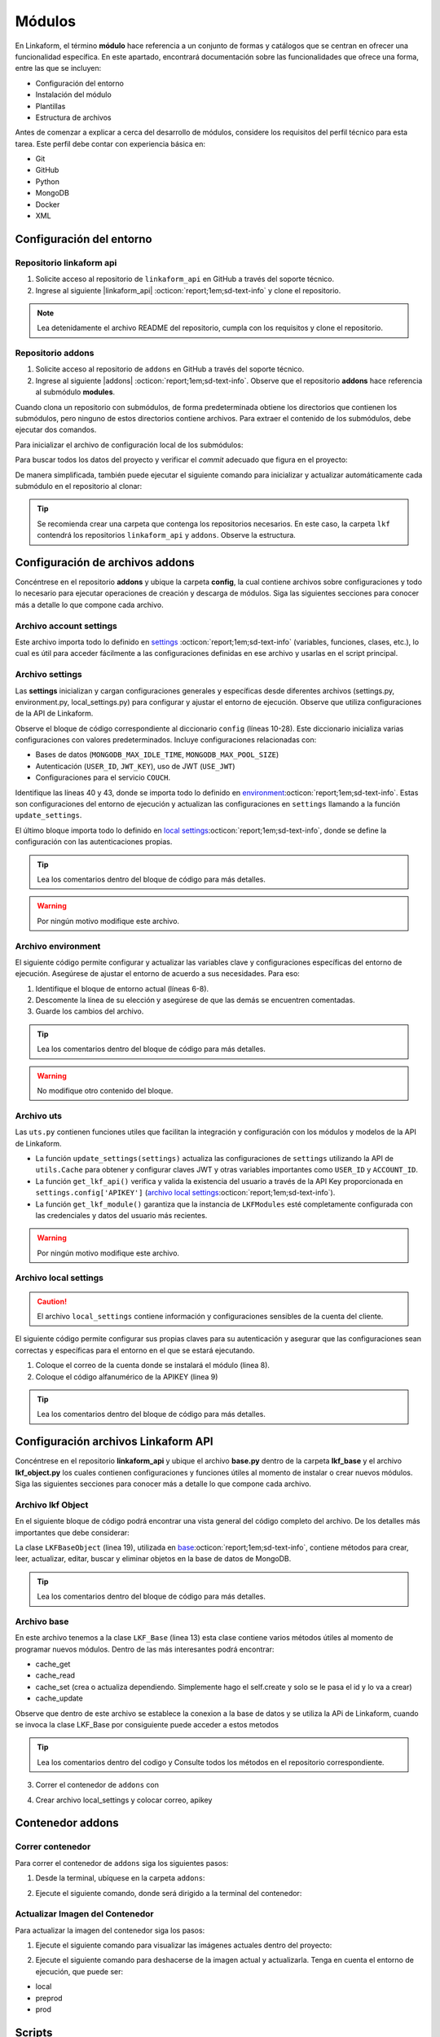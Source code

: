 .. _config-modules:

=======
Módulos
=======

En Linkaform, el término **módulo** hace referencia a un conjunto de formas y catálogos que se centran en ofrecer una funcionalidad específica. En este apartado, encontrará documentación sobre las funcionalidades que ofrece una forma, entre las que se incluyen:

- Configuración del entorno
- Instalación del módulo
- Plantillas
- Estructura de archivos

.. importante:: Tenga en cuenta que el desarrollo de módulos se basa en las estructuras de formas (formularios digitales) y catálogos, por lo que es importante que comprenda su funcionamiento. Consulte el siguiente enlace para revisar la documentación sobre :ref:`section-forms` :octicon:`report;1em;sd-text-info` y :ref:`catalogo` :octicon:`report;1em;sd-text-info`.

Antes de comenzar a explicar a cerca del desarrollo de módulos, considere los requisitos del perfil técnico para esta tarea. Este perfil debe contar con experiencia básica en:

- Git
- GitHub
- Python
- MongoDB
- Docker
- XML

.. seealso::

   - Si no cuenta con experiencia en **Mongodb** revise el curso de |mongodb| :octicon:`report;1em;sd-text-info` y posteriormente, continue con el curso de |mongodb-python| :octicon:`report;1em;sd-text-info`.
   - También se sugiere revisar la documentación oficial de |Docker| :octicon:`report;1em;sd-text-info` e instalar la herramienta según sea necesario. Además, revise e instale |Docker-compose| :octicon:`report;1em;sd-text-info`.
   - Si es necesario, revise la documentación de |GitHub| :octicon:`report;1em;sd-text-info` y |Git| :octicon:`report;1em;sd-text-info`.
   
   A lo largo de la documentación, podrá encontrar orientación sobre los aspectos necesarios para la creación e instalación de módulos.

Configuración del entorno
=========================

Repositorio linkaform api
-------------------------

1. Solicite acceso al repositorio de ``linkaform_api`` en GitHub a través del soporte técnico. 
2. Ingrese al siguiente |linkaform_api| :octicon:`report;1em;sd-text-info` y clone el repositorio.

.. code-block::
   :linenos:

   git clone git@github.com:linkaform/linkaform_api.git

.. note:: Lea detenidamente el archivo README del repositorio, cumpla con los requisitos y clone el repositorio.

Repositorio addons
------------------

1. Solicite acceso al repositorio de ``addons`` en GitHub a través del soporte técnico. 
2. Ingrese al siguiente |addons| :octicon:`report;1em;sd-text-info`. Observe que el repositorio **addons** hace referencia al submódulo **modules**.

.. image:: /imgs/Modules/Modules1.png

Cuando clona un repositorio con submódulos, de forma predeterminada obtiene los directorios que contienen los submódulos, pero ninguno de estos directorios contiene archivos. Para extraer el contenido de los submódulos, debe ejecutar dos comandos.

Para inicializar el archivo de configuración local de los submódulos:

.. code-block::
   :linenos:

   git submodule init

Para buscar todos los datos del proyecto y verificar el *commit* adecuado que figura en el proyecto:

.. code-block::
   :linenos:

   git submodule update

De manera simplificada, también puede ejecutar el siguiente comando para inicializar y actualizar automáticamente cada submódulo en el repositorio al clonar:

.. code-block::
   :linenos:

   git clone --recursive git@github.com:linkaform/addons.git

.. seealso:: Consulte la documentación de Git sobre |submodules| :octicon:`report;1em;sd-text-info` para más detalles.

.. tip:: Se recomienda crear una carpeta que contenga los repositorios necesarios. En este caso, la carpeta ``lkf`` contendrá los repositorios ``linkaform_api`` y ``addons``. Observe la estructura. 

   .. raw:: html

      <!DOCTYPE html>
      <html>
      <head>
      <meta http-equiv="Content-Type" content="text/html; charset=UTF-8">
      <meta name="Author" content="Made by 'tree'">
      <meta name="GENERATOR" content="$Version: $ tree v2.0.2 (c) 1996 - 2022 by Steve Baker, Thomas Moore, Francesc Rocher, Florian Sesser, Kyosuke Tokoro $">
      <title>Directory Tree</title>
      </head>
      <body>
         <a>lkf</a><br>
         ├── <a>addons</a><br>
         │   ├── <a>config</a><br>
         │   │   └── <a>__pycache__</a><br>
         │   ├── <a">docker</a><br>
         │   ├── <a">lkf_addons</a><br>
         │   │   ├── <a>addons</a><br>
         │   │   ├── <a>bin</a><br>
         │   │   └── <a>items</a><br>
         │   ├── <a>modules</a><br>
         │   │   ├── <a>accesos</a><br>
         │   │   ├── <a>employee</a><br>
         │   │   ├── <a>expenses</a><br>
         │   │   ├── <a>_module_template</a><br>
         │   │   ├── <a>product</a><br>
         │   │   ├── <a>stock</a><br>
         │   │   ├── <a>stock_greenhouse</a><br>
         │   │   └── <a>stock_lab</a><br>
         │   └── <a>test</a><br>
         │   &nbsp;&nbsp;&nbsp; ├── <a>conf</a><br>
         │   &nbsp;&nbsp;&nbsp; └── <a>docker</a><br>
         ├── <a>linkaform_api</a><br>
         │   └── <a>linkaform_api</a><br>
         │   &nbsp;&nbsp;&nbsp; ├── <a>config</a><br>
         │   &nbsp;&nbsp;&nbsp; ├── <a>lkf_base</a><br>
         │   &nbsp;&nbsp;&nbsp; ├── <a>models</a><br>
         │   &nbsp;&nbsp;&nbsp; └── <a>__pycache__</a><br>
      </body>
      </html>

Configuración de archivos addons
================================

Concéntrese en el repositorio **addons** y ubique la carpeta **config**, la cual contiene archivos sobre configuraciones y todo lo necesario para ejecutar operaciones de creación y descarga de módulos. Siga las siguientes secciones para conocer más a detalle lo que compone cada archivo.

.. raw:: html

   <!DOCTYPE html>
   <html>
   <head>
   <meta http-equiv="Content-Type" content="text/html; charset=UTF-8">
   <meta name="Author" content="Made by 'tree'">
   <meta name="GENERATOR" content="$Version: $ tree v2.0.2 (c) 1996 - 2022 by Steve Baker, Thomas Moore, Francesc Rocher, Florian Sesser, Kyosuke Tokoro $">
   </head>
   <style>
      .print{
         background-color: #E36414
      }
   </style>
   <body>
      <a>lkf</a><br>
      ├── <a>addons</a><br>
      │   ├── <a class="print">config</a><br>
      │   │   ├── <a>account_settings.py</a><br>
      │   │   ├── <a>enviorment.py</a><br>
      │   │   ├── <a>local_settings.py</a><br>
      │   │   ├── <a>settings.py</a><br>
      │   │   └── <a>uts.py</a><br>
   <br><br><p>
   </body>
   </html>

Archivo account settings
------------------------

Este archivo importa todo lo definido en `settings <#arch-settings>`_ :octicon:`report;1em;sd-text-info` (variables, funciones, clases, etc.), lo cual es útil para acceder fácilmente a las configuraciones definidas en ese archivo y usarlas en el script principal.

.. code-block:: python
   :linenos:

   # coding: utf-8
   #!/usr/bin/python
   from settings import *

.. _arch-settings:

Archivo settings
----------------

Las **settings** inicializan y cargan configuraciones generales y específicas desde diferentes archivos (settings.py, environment.py, local_settings.py) para configurar y ajustar el entorno de ejecución. Observe que utiliza configuraciones de la API de Linkaform.

Observe el bloque de código correspondiente al diccionario ``config`` (líneas 10-28). Este diccionario inicializa varias configuraciones con valores predeterminados. Incluye configuraciones relacionadas con:

- Bases de datos (``MONGODB_MAX_IDLE_TIME``, ``MONGODB_MAX_POOL_SIZE``)
- Autenticación (``USER_ID``, ``JWT_KEY``), uso de JWT (``USE_JWT``)
- Configuraciones para el servicio ``COUCH``.

Identifique las líneas 40 y 43, donde se importa todo lo definido en `environment <#arch-environment>`_:octicon:`report;1em;sd-text-info`. Estas son configuraciones del entorno de ejecución y actualizan las configuraciones en ``settings`` llamando a la función ``update_settings``.

El último bloque importa todo lo definido en `local settings <#arch-local-settings>`_:octicon:`report;1em;sd-text-info`, donde se define la configuración con las autenticaciones propias.

.. tip:: Lea los comentarios dentro del bloque de código para más detalles.
   
.. warning:: Por ningún motivo modifique este archivo.

.. code-block:: python
   :linenos:
   :emphasize-lines: 10-28, 40, 43, 46-52
      
   # coding: utf-8
   # print('=================== LODING SETTINGS FOR ENVIOIRMENT: {} ==================='.format(ENV))
   from linkaform_api import settings #Importa configuraciones de la API de Linkaform

   # Define rutas de los directorios
   MODULES_PATH = '/srv/scripts/addons/modules'
   ADDONS_PATH = '/usr/local/lib/python3.10/site-packages/lkf_addons/addons'

   # Diccionario con configuraciones predeterminadas
   config = {
      'COLLECTION' : 'form_answer',
      'MONGODB_MAX_IDLE_TIME': 12000,
      'MONGODB_MAX_POOL_SIZE': 1000,
      'USER_ID' : '',
      'JWT_KEY': False,
      'USE_JWT': True,
      'COUCH_ENV':'prod',
      'COUCH_PROTOCOL':'http',
      'COUCH_USER':'',
      'COUCH_PASSWORD':'',
      'COUCH_HOST':'',
      'COUCH_PORT':'',
      'COUCH_DEV_PROTOCOL':'http',
      'COUCH_DEV_USER':'',
      'COUCH_DEV_PASSWORD':'',
      'COUCH_DEV_HOST':'',
      'COUCH_DEV_PORT':'',
   }

   # Actualiza el diccionario 'config' utilizando credenciales del usuario.
   config.update({
               'USERNAME' : 'your_likaform_username@here.com',
               'APIKEY': 'your_APIKEY_HERE',
   })

   # Actualiza las configuraciones de 'settings' (API de Linkaform) con el diccionario 'config'
   settings.config.update(config)

   # Importa todas las definiciones desde 'environment.py'
   from enviorment import *

   # Actualiza las configuraciones en 'settings' llamando a la función 'update_settings'
   settings = update_settings(settings)

   # Intenta importar configuraciones adicionales desde 'local_settings.py'
   try:
      from local_settings import *
   # Si no se encuentra 'local_settings.py' o hay un error al importarlo
   except Exception as e:
      print('local_settings... NOT FOUND!!!', e)
      print('create a file with you own local_settings, just import this file with from  settings import * ')
      print('Then update your config with your own keys')
    
.. _arch-environment:

Archivo environment
-------------------

El siguiente código permite configurar y actualizar las variables clave y configuraciones específicas del entorno de ejecución. Asegúrese de ajustar el entorno de acuerdo a sus necesidades.
Para eso:

1. Identifique el bloque de entorno actual (líneas 6-8).
2. Descomente la línea de su elección y asegúrese de que las demás se encuentren comentadas.
3. Guarde los cambios del archivo.

.. tip:: Lea los comentarios dentro del bloque de código para más detalles.

.. warning:: No modifique otro contenido del bloque.

.. code-block:: python
   :linenos: 
   :emphasize-lines: 6-8
   
   # coding: utf-8
   # Importa el diccionario 'config' desde el módulo 'settings'
   from settings import config

   # Define el entorno actual
   ENV = 'preprod' 
   #ENV = 'local' 
   #ENV = 'prod' 
   
   # print('=================== LODING SETTINGS FOR ENVIOIRMENT: {} ==================='.format(ENV))
   # Obtiene las configuraciones actuales de 'mongo_hosts', 'PROTOCOL' y 'HOST' desde el diccionario 'config'
   mongo_hosts = config.get('mongo_hosts')
   PROTOCOL = config.get('PROTOCOL')
   HOST = config.get('HOST')

   # Configura valores específicos dependiendo del entorno
   if ENV == 'prod':
      mongo_hosts = 'db2.linkaform.com:27017,db3.linkaform.com:27017,db4.linkaform.com:27017'
      HOST = 'app.linkaform.com'
      PROTOCOL = 'https'

   elif ENV == 'preprod':
      mongo_hosts = 'dbs2.lkf.cloud:27918'
      HOST = 'preprod.linkaform.com'
      PROTOCOL = 'https'

   # Define el tamaño máximo del pool y el tiempo de espera de la cola para MongoDB
   MAX_POOL_SIZE = 1000
   WAIT_QUEUE_TIMEOUT = 1000
   # Construye la URI de MongoDB usando los 'mongo_hosts' configurados
   MONGODB_URI = 'mongodb://%s/'%(mongo_hosts)

   # Actualiza el diccionario 'config' con las nuevas configuraciones
   config.update({
         'PROTOCOL' : PROTOCOL,
         'HOST' : HOST,
         'MONGODB_PORT':27017,
         'MONGODB_HOST': mongo_hosts,
         #'MONGODB_URI': MONGODB_URI,
         'AIRFLOW_PROTOCOL' : 'https', #http or https
         'AIRFLOW_PORT' : 5000, #http or https
         'AIRFLOW_HOST' : 'airflow.linkaform.com',
         #'AIRFLOW_HOST' : 'airflow.linkaform.com',
      })

   # Función para actualizar las configuraciones en el objeto 'settings'
   def update_settings(settings):
      global config
      settings.config.update(config)
      return settings

.. _arch-uts:

Archivo uts
-----------

Las ``uts.py`` contienen funciones utiles que facilitan la integración y configuración con los módulos y modelos de la API de Linkaform.

- La función ``update_settings(settings)`` actualiza las configuraciones de ``settings`` utilizando la API de ``utils.Cache`` para obtener y configurar claves JWT y otras variables importantes como ``USER_ID`` y ``ACCOUNT_ID``. 

- La función ``get_lkf_api()`` verifica y valida la existencia del usuario a través de la API Key proporcionada en ``settings.config['APIKEY']`` (`archivo local settings <#arch-local-settings>`_:octicon:`report;1em;sd-text-info`).

- La función ``get_lkf_module()`` garantiza que la instancia de ``LKFModules`` esté completamente configurada con las credenciales y datos del usuario más recientes.

.. warning:: Por ningún motivo modifique este archivo.

.. code-block:: python
   :linenos:

   # coding: utf-8

   #Utils for using LinkaFrom modules...
   from linkaform_api import utils, lkf_models
   import settings 

   def update_settings(settings):
      lkf_api = utils.Cache(settings)
      user = lkf_api.get_jwt(api_key=settings.config['APIKEY'], get_user=True)
      settings.config["JWT_KEY"] = user.get('jwt')
      settings.config["APIKEY_JWT_KEY"] = user.get('jwt')
      account_id = user['user']['parent_info']['id']
      settings.config["USER_ID"] = user['user']['id']
      settings.config["ACCOUNT_ID"] = account_id
      settings.config["USER"] = user['user']
      settings.config["MONGODB_USER"] = 'account_{}'.format(account_id)
      return settings

   def get_lkf_api():
      lkf_api = utils.Cache(settings)
      user = lkf_api.get_jwt(api_key=settings.config['APIKEY'], get_user=True)
      if not user:
         raise ('User not found or incorrecto APIKEY ')
      settings.config["JWT_KEY"] = user.get('jwt')
      settings.config["ACCOUNT_ID"] = user['user']['parent_info']['id']
      settings.config["USER"] = user['user']
      lkf_api = utils.Cache(settings)
      return lkf_api

   def get_lkf_module():
      lkf_api = get_lkf_api()
      settings = lkf_api.settings
      lkf_modules = lkf_models.LKFModules(settings)
      user = lkf_api.get_jwt(api_key=settings.config['APIKEY'], get_user=True)
      settings.config["JWT_KEY"] = user.get('jwt')
      settings.config["ACCOUNT_ID"] = user['user']['parent_info']['id']
      settings.config["USER"] = user['user']
      lkf_modules = lkf_models.LKFModules(settings)
      return lkf_modules

.. _arch-local-settings:

Archivo local settings
----------------------

.. caution:: El archivo ``local_settings`` contiene información y configuraciones sensibles de la cuenta del cliente. 

El siguiente código permite configurar sus propias claves para su autenticación y asegurar que las configuraciones sean correctas y específicas para el entorno en el que se estará ejecutando.

1. Coloque el correo de la cuenta donde se instalará el módulo (linea 8).
2. Coloque el código alfanumérico de la APIKEY (linea 9)

.. seealso:: Consulte el siguiente apartado :ref:`generar-api-key` :octicon:`report;1em;sd-text-info` para consultar la API Key.

.. tip:: Lea los comentarios dentro del bloque de código para más detalles.

.. code-block:: python
   :linenos:
   :emphasize-lines: 8,9

   # coding: utf-8
   from settings import * # Importa todas las configuraciones desde 'settings'
   from uts import update_settings # Importa la función 'update_settings' desde 'uts'

   # Actualiza el diccionario 'config' con las credenciales del usuario
   config.update({
               #account_id = 20
               'USERNAME' : 'correo.electronico@linkaform.com',
               'APIKEY': '123456789101234567891012345678910'
   })

   # Actualiza las configuraciones en 'settings' con el diccionario 'config'
   settings.config.update(config)

   # Configura valores específicos dependiendo del entorno
   if ENV == 'local':
       mongo_hosts = '192.168.0.25:27017'
       
   if ENV == 'local':
       config.update({
               'MONGODB_HOST':mongo_hosts,
               #'MONGODB_URI' : 'mongodb://%s/'%(mongo_hosts),
               'PROTOCOL' : 'http', #http or https
               'HOST' : '192.168.0.25:8000',
               'AIRFLOW_PROTOCOL' : 'https', #http or https
               'AIRFLOW_PORT' : 5000, #http or https
               'AIRFLOW_HOST' : 'af.linkaform.com',
               #'AIRFLOW_HOST' : 'airflow.linkaform.com',
           })

   # Actualiza las configuraciones en 'settings' con el diccionario 'config'
   settings.config.update(config)

   # Llama a la función 'update_settings' para actualizar las configuraciones y las devuelve
   settings = update_settings(settings)

Configuración archivos Linkaform API
====================================

Concéntrese en el repositorio **linkaform_api** y ubique el archivo **base.py** dentro de la carpeta **lkf_base** y el archivo **lkf_object.py** los cuales contienen configuraciones y funciones útiles al momento de instalar o crear nuevos módulos. Siga las siguientes secciones para conocer más a detalle lo que compone cada archivo.

.. raw:: html

   <!DOCTYPE html>
   <html>
   <head>
   <meta http-equiv="Content-Type" content="text/html; charset=UTF-8">
   <meta name="Author" content="Made by 'tree'">
   <meta name="GENERATOR" content="$Version: $ tree v2.0.2 (c) 1996 - 2022 by Steve Baker, Thomas Moore, Francesc Rocher, Florian Sesser, Kyosuke Tokoro $">
   </head>
   <style>
      .print{
         background-color: #E36414
      }
      .printf{
         background-color: #E36414
      }
   </style>
   <body>
      <a>lkf</a><br>
      ├── <a>linkaform_api</a><br>
      │   ├── <a>__pycache__</a><br>
      │   ├── <a>lkf_base</a><br>
      │   │   ├── <a>__pycache__</a><br>
      │   │   ├── <a>__init__.py</a><br>
      │   │   ├── <a class="printf">base.py</a><br>
      │   ├── <a>models</a><br>
      │   ├── <a class="printf">lkf_object.py</a><br>
   <br><br><p>
   </body>
   </html>

Archivo lkf Object
------------------

En el siguiente bloque de código podrá encontrar una vista general del código completo del archivo. De los detalles más importantes que debe considerar:

La clase ``LKFBaseObject`` (linea 19), utilizada en `base <#arch-base>`_:octicon:`report;1em;sd-text-info`, contiene métodos para crear, leer, actualizar, editar, buscar y eliminar objetos en la base de datos de MongoDB.

.. tip:: Lea los comentarios dentro del bloque de código para más detalles.

.. code-block:: python
   :linenos:
   :emphasize-lines: 19

   # coding: utf-8
   #!/usr/bin/python

   # Bibliotecas de Python
   from bson import ObjectId
   from hashlib import sha1, md5
   import subprocess, jwt

   from .models.base_models import UserData
   from .mongo_util import connect_mongodb

   ##### LKF Object

   # Clase base para la búsqueda de módulos
   class LKFBase:
      def search_modules(self, path): ...

   # Clase que extiende LKFBase y agrega funcionalidades específicas
   class LKFBaseObject(LKFBase):
      
      def __init__(self, *, id: str, created_by: UserData, settings: dict,  object: str = None ):
         self.id = id
         self.created_by = created_by
         self.object = object
         self.cr_con = {}
         self.settings = settings
         self.config = settings.config

      # Método para manejar excepciones específicas de LKF
      def LKFException(self, msg): ...

      # Método para decodificar un JSON Web Token
      def decode_jwt(self): ...

      # Método para obtener datos del usuario
      def get_user_data(self): ...

      # Método para obtener la URI de MongoDB para una cuenta específica
      def get_mongo_uri(self, account_id): ...

      # Método privado para conectar a la base de datos
      def __conect_db(self): ...

      # Método para obtener un cursor de la base de datos
      def get_db_cr(self, _object=None, db_name=False, collection=False): ...

      # Método para editar un registro en la base de datos
      def _edit_record(self, cr, data): ...
        
      # Método para insertar un registro en la base de datos
      def _insert_record(self, cr, data): ...

      # Método para obtener datos del cursor
      def get_cr_data(self, _object=None, is_json=False, collection=False): ...

      # Método para crear un nuevo registro
      def create(self, _object, is_json=True, collection=False): ...

      # Método para actualizar un registro existente
      def update(self, query, data, replace=False): ...

      # Método para buscar registros en la base de datos
      def search(self, query): ...

      # Método para buscar un elemento del módulo
      def serach_module_item(self, item_info): ...
      
      # Método para eliminar un registro
      def delete(self, _object=None, query=False, is_json=False ): ...

.. _arch-base:

Archivo base
------------

En este archivo tenemos a la clase ``LKF_Base`` (linea 13) esta clase contiene varios métodos útiles al momento de programar nuevos módulos. Dentro de las más interesantes podrá encontrar:

- cache_get
- cache_read
- cache_set (crea o actualiza dependiendo. Simplemente hago el self.create y solo se le pasa el id y lo va  a crear)
- cache_update 

Observe que dentro de este archivo se establece la conexion a la base de datos y se utiliza la APi de Linkaform, cuando se invoca la clase LKF_Base por consiguiente puede acceder a estos metodos 

.. tip:: Lea los comentarios dentro del codigo y Consulte todos los métodos en el repositorio correspondiente.

.. dropdown:: Código

   .. code-block:: python
      :linenos:
      :emphasize-lines: 13, 15, 87

      # -*- coding: utf-8 -*-
      import sys, simplejson, arrow, time
      from datetime import datetime, date
      from bson import ObjectId
      import importlib
      from datetime import datetime
      from pytz import timezone

      from ..lkf_object import LKFBaseObject

      from linkaform_api import settings, network, utils, lkf_models #API de Linkaform

      class LKF_Base(LKFBaseObject):

         def __init__(self, settings, sys_argv=None, use_api=False):
            # Obtiene la configuración del objeto settings
            config = settings.config

            # Diccionario vacío para almacenar instancias base de LKF
            self.lkf_base = {}

            # Establece las conexiones utilizando el método _set_connections
            self._set_connections(settings)

            # Estados de apertura y cierre
            self.open_status = 'open'
            self.close_status = 'close'
            self.open_status = 'new'

            # Define un ID de estado
            self.status_id = '0000000000000000000aaaaa'

            # Actualiza las configuraciones con el método update_settings
            self.settings = self.update_settings(settings, use_api=use_api)

            # Diccionario vacío para todos los campos a través de los módulos
            self.f = {} #all fields accrose modules
            if sys_argv:
               # Si se pasan argumentos, carga el registro actual y los datos desde estos argumentos
               self.current_record =  simplejson.loads( sys_argv[1] )
               self.argv = sys_argv
               self.data = simplejson.loads( sys_argv[2] )

               # Si no se utiliza la API, actualiza las claves JWT en la configuración
               if not use_api:
                  config['JWT_KEY'] = self.data.get("jwt",'').split(' ')[1]
                  config['USER_JWT_KEY'] = self.data.get("jwt",'').split(' ')[1]
                  self.settings.config.update(config)

               # Si hay una clave JWT en la configuración, decodifica el JWT para obtener los datos del usuario
               if config.get('JWT_KEY'):
                  self.user = self.decode_jwt()
               
               # Obtiene las respuestas del registro actual
               self.answers = self.current_record.get('answers',{})

               # Obtiene el registro actual mediante el método get_current_record
               self.current_record = self.get_current_record(sys_argv)

               # Establece las propiedades basadas en el registro actual
               self.folio = self.current_record.get('folio',{})
               self.form_id = self.current_record.get('form_id',{})
               self.record_user_id = self.current_record.get('user_id')

               # Determina el ID del registro actual
               if self.current_record.get('_id') or self.current_record.get('record_id'):
                  if self.current_record.get('record_id'):
                     self.record_id = self.current_record['record_id']
                  elif type(self.current_record['_id']) == dict:
                     self.record_id = self.current_record['_id'].get('$oid') \
                        if self.current_record['_id'].get('$oid') else self.current_record['_id']
                  else:
                     self.record_id = self.current_record['_id']
               else:
                  self.record_id = None

               # Si no se pudo determinar el ID del registro, intenta obtenerlo del ID de conexión del registro actual
               if not self.record_id:
                  conneciont_id = self.current_record.get('connection_record_id')
                  if type(conneciont_id) == dict:
                     conneciont_id = conneciont_id.get('$oid')
                  self.record_id = conneciont_id
               
               # Establece las conexiones nuevamente con las configuraciones actualizadas
               self._set_connections(settings)
            
         def _set_connections(self, settings):
            self.lkf_api = utils.Cache(settings)

            # Inicializa la conexión del network con la configuración (settings)
            self.net = network.Network(settings)

            # Obtiene las colecciones de la base de datos
            self.cr = self.net.get_collections()

            # Obtiene una colección específica ('workflow_log') de la base de datos
            self.cr_wkf = self.net.get_collections('workflow_log')

            # Inicializa los módulos de LKF con la configuración proporcionada
            self.lkm = lkf_models.LKFModules(settings)

            # Devuelve True para indicar que las conexiones se han establecido correctamente
            return True

         def cache_get(self, values, **kwargs): ...

         def cache_read(self, values, **kwargs): ...

         def cache_set(self, values, **kwargs): ...
         
         def cache_update(self, values): ...

3. Correr el contenedor de ``addons`` con 

.. code-block:: 
    :linenos:

    cd lkf/addons/

    ./lkf -ar start addons

4. Crear archivo local_settings y colocar correo, apikey 

.. seealso:: Consulte el siguiente apartado :ref:`generar-api-key` :octicon:`report;1em;sd-text-info` para consultar la API Key.

Contenedor addons
=================

Correr contenedor
-----------------

Para correr el contenedor de ``addons`` siga los siguientes pasos:

1. Desde la terminal, ubíquese en la carpeta ``addons``:

.. code-block::
   :linenos:

   cd lkf/addons/

2. Ejecute el siguiente comando, donde será dirigido a la terminal del contenedor:

.. code-block::
   :linenos:

   ./lkf -ar start addons

Actualizar Imagen del Contenedor
--------------------------------

Para actualizar la imagen del contenedor siga los pasos:

1. Ejecute el siguiente comando para visualizar las imágenes actuales dentro del proyecto:

.. code-block::
   :linenos:

   docker ps

2. Ejecute el siguiente comando para deshacerse de la imagen actual y actualizarla. Tenga en cuenta el entorno de ejecución, que puede ser:

- local
- preprod
- prod

.. code-block::
   :linenos:

   ./lkf build preprod

Scripts
=======

Actualizar Script desde la terminal
-----------------------------------

Para actualizar un script con ayuda del instalador, siga los siguientes pasos:

1. En la terminal, diríjase a la carpeta ``addons``:

.. code-block::
   :linenos:

   cd lkf/addons

2. Ejecute el contenedor de ``addons``:

.. code-block::
   :linenos:

   ./lkf start addons

3. En el instalador, ejecute el siguiente comando para ver las acciones de ayuda:

.. code-block::
   :linenos:

   lkfaddons -h

4. Para actualizar el script, ejecute la siguiente instrucción, donde:

- ``-m employee``: es el nombre del módulo al cual desea actualizar el script.
- ``-e prod``: es el entorno de ejecución, puede ser local, prod o preprod.

.. code-block::
   :linenos:

   lkfaddons install -m employee -i scripts -e prod

Al ejecutar, automáticamente busca los scripts dependiendo del entorno. Si es en preprod, busca todos los scripts que estén en el entorno y los actualiza. Observe el detalle.

Ejecutar Script desde la terminal
---------------------------------

1. Asegúrese de actualizar el script.
2. Ejecute el script desde la plataforma de Linkaform.
3. Diríjase al log del script.
4. Copie el código Python que se entrega.
5. En la terminal, ejecute el contenedor y ubíquese en la carpeta del ``módulo`` correspondiente > ``items`` > ``scripts``, por ejemplo:

.. code-block::
   :linenos:

   cd expenses/items/scripts/

.. code-block::
   :linenos:
   :caption: Resultado

   root@lkf-addons:/srv/scripts/addons/modules/expenses/items/scripts#

6. Pegue el código Python que copió del log del script y ejecútelo en la terminal.

Actualización de Formas desde la terminal
-----------------------------------------

Manipulación de XML
^^^^^^^^^^^^^^^^^^^

La manipulación de un archivo XML implica la modificación de la estructura completa de la forma en la plataforma de Linkaform.

Puede modificar directamente el XML y luego volver a instalar y actualizar la forma. Estos cambios se verán reflejados en la forma de la plataforma. Siga los pasos:

1. Realice las modificaciones necesarias en el XML y guarde el archivo.
2. Ejecute el contenedor de ``addons``:

.. code-block::
   :linenos:

   cd lkf/addons
   ./lkf start addons

3. Diríjase a la carpeta ``modules``:

.. code-block::
   :linenos:

   cd modules

4. Ejecute el siguiente comando para visualizar las herramientas de ayuda:

.. code-block::
   :linenos:

   lkfaddons -h

5. Ejecute el siguiente comando para instalar y actualizar la forma. Observe que le pregunta si desea instalar **todo**, incluyendo el módulo, el entorno, formas, catálogos y scripts:

.. code-block::
   :linenos:

   lkfaddons download 

Opcionalmente, y adecuado a lo que requiera, ejecute el siguiente comando para instalar solamente lo necesario, donde:

- ``-i forms``: lo que requiere instalar.
- ``-m expenses``: nombre del módulo.

.. note:: Observe que ya no pregunta qué instalar; simplemente instala todas las formas.

.. code-block::
   :linenos:

   lkfaddons install -i forms -m expenses

.. LIGAS EXTERNAS

.. |mongodb| raw:: html

   <a href="https://learn.mongodb.com/learning-paths/introduction-to-mongodb" target="_blank">MongoDB University</a>

.. |mongodb-python| raw:: html

   <a href="https://learn.mongodb.com/learning-paths/using-mongodb-with-python" target="_blank">MongoDB con Python</a>

.. |Docker| raw:: html

   <a href="https://docs.docker.com/" target="_blank">Docker</a>

.. |Docker-compose| raw:: html

   <a href="https://docs.docker.com/compose/install/" target="_blank">Docker compose</a>

.. |GitHub| raw:: html

   <a href="https://docs.github.com/es" target="_blank">GitHub</a>

.. |Git| raw:: html

   <a href="https://git-scm.com/doc" target="_blank">Git</a>

.. |linkaform_api| raw:: html

   <a href="https://github.com/linkaform/linkaform_api" target="_blank">enlace</a>

.. |addons| raw:: html

   <a href="https://github.com/linkaform/addons" target="_blank">enlace</a>

.. |submodules| raw:: html

   <a href="https://git-scm.com/book/es/v2/Herramientas-de-Git-Subm%C3%B3dulos" target="_blank">submódulos</a>
